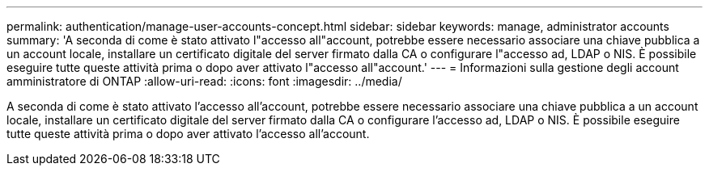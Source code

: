 ---
permalink: authentication/manage-user-accounts-concept.html 
sidebar: sidebar 
keywords: manage, administrator accounts 
summary: 'A seconda di come è stato attivato l"accesso all"account, potrebbe essere necessario associare una chiave pubblica a un account locale, installare un certificato digitale del server firmato dalla CA o configurare l"accesso ad, LDAP o NIS. È possibile eseguire tutte queste attività prima o dopo aver attivato l"accesso all"account.' 
---
= Informazioni sulla gestione degli account amministratore di ONTAP
:allow-uri-read: 
:icons: font
:imagesdir: ../media/


[role="lead"]
A seconda di come è stato attivato l'accesso all'account, potrebbe essere necessario associare una chiave pubblica a un account locale, installare un certificato digitale del server firmato dalla CA o configurare l'accesso ad, LDAP o NIS. È possibile eseguire tutte queste attività prima o dopo aver attivato l'accesso all'account.
